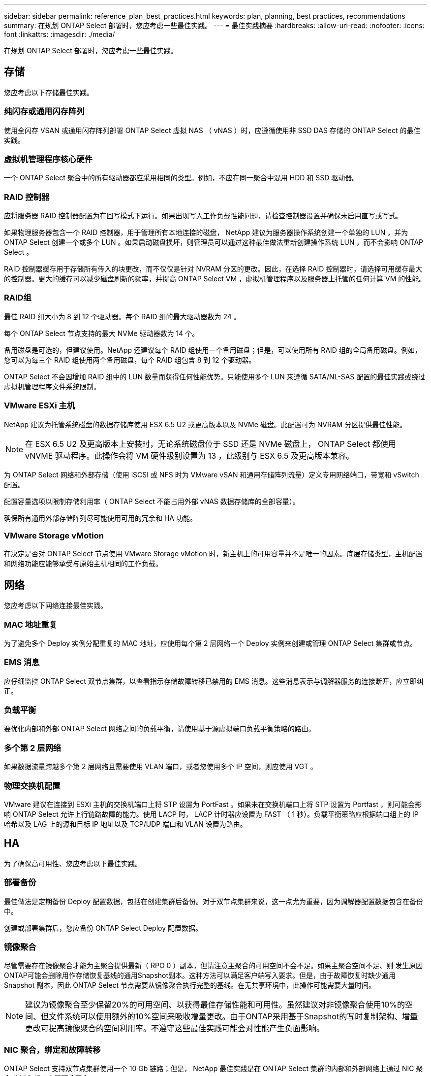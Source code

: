 ---
sidebar: sidebar 
permalink: reference_plan_best_practices.html 
keywords: plan, planning, best practices, recommendations 
summary: 在规划 ONTAP Select 部署时，您应考虑一些最佳实践。 
---
= 最佳实践摘要
:hardbreaks:
:allow-uri-read: 
:nofooter: 
:icons: font
:linkattrs: 
:imagesdir: ./media/


[role="lead"]
在规划 ONTAP Select 部署时，您应考虑一些最佳实践。



== 存储

您应考虑以下存储最佳实践。



=== 纯闪存或通用闪存阵列

使用全闪存 VSAN 或通用闪存阵列部署 ONTAP Select 虚拟 NAS （ vNAS ）时，应遵循使用非 SSD DAS 存储的 ONTAP Select 的最佳实践。



=== 虚拟机管理程序核心硬件

一个 ONTAP Select 聚合中的所有驱动器都应采用相同的类型。例如，不应在同一聚合中混用 HDD 和 SSD 驱动器。



=== RAID 控制器

应将服务器 RAID 控制器配置为在回写模式下运行。如果出现写入工作负载性能问题，请检查控制器设置并确保未启用直写或写式。

如果物理服务器包含一个 RAID 控制器，用于管理所有本地连接的磁盘， NetApp 建议为服务器操作系统创建一个单独的 LUN ，并为 ONTAP Select 创建一个或多个 LUN 。如果启动磁盘损坏，则管理员可以通过这种最佳做法重新创建操作系统 LUN ，而不会影响 ONTAP Select 。

RAID 控制器缓存用于存储所有传入的块更改，而不仅仅是针对 NVRAM 分区的更改。因此，在选择 RAID 控制器时，请选择可用缓存最大的控制器。更大的缓存可以减少磁盘刷新的频率，并提高 ONTAP Select VM ，虚拟机管理程序以及服务器上托管的任何计算 VM 的性能。



=== RAID组

最佳 RAID 组大小为 8 到 12 个驱动器。每个 RAID 组的最大驱动器数为 24 。

每个 ONTAP Select 节点支持的最大 NVMe 驱动器数为 14 个。

备用磁盘是可选的，但建议使用。NetApp 还建议每个 RAID 组使用一个备用磁盘；但是，可以使用所有 RAID 组的全局备用磁盘。例如，您可以为每三个 RAID 组使用两个备用磁盘，每个 RAID 组包含 8 到 12 个驱动器。

ONTAP Select 不会因增加 RAID 组中的 LUN 数量而获得任何性能优势。只能使用多个 LUN 来遵循 SATA/NL-SAS 配置的最佳实践或绕过虚拟机管理程序文件系统限制。



=== VMware ESXi 主机

NetApp 建议为托管系统磁盘的数据存储库使用 ESX 6.5 U2 或更高版本以及 NVMe 磁盘。此配置可为 NVRAM 分区提供最佳性能。


NOTE: 在 ESX 6.5 U2 及更高版本上安装时，无论系统磁盘位于 SSD 还是 NVMe 磁盘上， ONTAP Select 都使用 vNVME 驱动程序。此操作会将 VM 硬件级别设置为 13 ，此级别与 ESX 6.5 及更高版本兼容。

为 ONTAP Select 网络和外部存储（使用 iSCSI 或 NFS 时为 VMware vSAN 和通用存储阵列流量）定义专用网络端口，带宽和 vSwitch 配置。

配置容量选项以限制存储利用率（ ONTAP Select 不能占用外部 vNAS 数据存储库的全部容量）。

确保所有通用外部存储阵列尽可能使用可用的冗余和 HA 功能。



=== VMware Storage vMotion

在决定是否对 ONTAP Select 节点使用 VMware Storage vMotion 时，新主机上的可用容量并不是唯一的因素。底层存储类型，主机配置和网络功能应能够承受与原始主机相同的工作负载。



== 网络

您应考虑以下网络连接最佳实践。



=== MAC 地址重复

为了避免多个 Deploy 实例分配重复的 MAC 地址，应使用每个第 2 层网络一个 Deploy 实例来创建或管理 ONTAP Select 集群或节点。



=== EMS 消息

应仔细监控 ONTAP Select 双节点集群，以查看指示存储故障转移已禁用的 EMS 消息。这些消息表示与调解器服务的连接断开，应立即纠正。



=== 负载平衡

要优化内部和外部 ONTAP Select 网络之间的负载平衡，请使用基于源虚拟端口负载平衡策略的路由。



=== 多个第 2 层网络

如果数据流量跨越多个第 2 层网络且需要使用 VLAN 端口，或者您使用多个 IP 空间，则应使用 VGT 。



=== 物理交换机配置

VMware 建议在连接到 ESXi 主机的交换机端口上将 STP 设置为 PortFast 。如果未在交换机端口上将 STP 设置为 Portfast ，则可能会影响 ONTAP Select 允许上行链路故障的能力。使用 LACP 时， LACP 计时器应设置为 FAST （ 1 秒）。负载平衡策略应根据端口组上的 IP 哈希以及 LAG 上的源和目标 IP 地址以及 TCP/UDP 端口和 VLAN 设置为路由。



== HA

为了确保高可用性、您应考虑以下最佳实践。



=== 部署备份

最佳做法是定期备份 Deploy 配置数据，包括在创建集群后备份。对于双节点集群来说，这一点尤为重要，因为调解器配置数据包含在备份中。

创建或部署集群后，您应备份 ONTAP Select Deploy 配置数据。



=== 镜像聚合

尽管需要存在镜像聚合才能为主聚合提供最新（ RPO 0 ）副本，但请注意主聚合的可用空间不会不足。如果主聚合空间不足、则 发生原因 ONTAP可能会删除用作存储恢复基线的通用Snapshot副本。这种方法可以满足客户端写入要求。但是，由于故障恢复时缺少通用 Snapshot 副本，因此 ONTAP Select 节点需要从镜像聚合执行完整的基线。在无共享环境中，此操作可能需要大量时间。


NOTE: 建议为镜像聚合至少保留20%的可用空间、以获得最佳存储性能和可用性。虽然建议对非镜像聚合使用10%的空间、但文件系统可以使用额外的10%空间来吸收增量更改。由于ONTAP采用基于Snapshot的写时复制架构、增量更改可提高镜像聚合的空间利用率。不遵守这些最佳实践可能会对性能产生负面影响。



=== NIC 聚合，绑定和故障转移

ONTAP Select 支持双节点集群使用一个 10 Gb 链路；但是， NetApp 最佳实践是在 ONTAP Select 集群的内部和外部网络上通过 NIC 聚合或 NIC 绑定实现硬件冗余。

如果 NIC 具有多个应用程序专用集成电路（ ASIC ），则在通过 NIC 绑定为内部和外部网络构建网络结构时，请从每个 ASIC 中选择一个网络端口。

NetApp 建议 ESX 和物理交换机上的 LACP 模式均处于活动状态。此外，物理交换机，端口，端口通道接口和 vmnic 上的 LACP 计时器应设置为 FAST （ 1 秒）。

在将分布式 vSwitch 与 LACP 结合使用时， NetApp 建议您根据端口组上的 IP 哈希， LAG 上的源和目标 IP 地址， TCP/UDP 端口和 VLAN 将负载平衡策略配置为路由。



=== 双节点延伸型 HA （ MetroCluster SDS ）最佳实践

在创建 MetroCluster SDS 之前，请使用 ONTAP Deploy 连接检查程序确保两个数据中心之间的网络延迟处于可接受的范围内。

使用虚拟子系统标记（ VGT ）和双节点集群时，需要注意额外的事项。在双节点集群配置中，在 ONTAP 完全可用之前，可以使用节点管理 IP 地址与调解器建立早期连接。因此，映射到节点管理 LIF （端口 e0a ）的端口组仅支持外部交换机标记（ EST ）和虚拟交换机标记（ VST ）标记。此外，如果管理流量和数据流量使用同一端口组，则整个双节点集群仅支持 EST 和 VST 。
